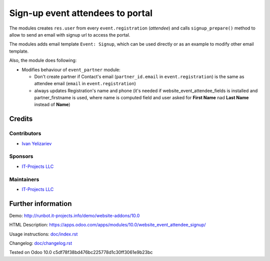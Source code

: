 ===================================
 Sign-up event attendees to portal
===================================

The modules creates ``res.user`` from every ``event.registration`` (*attendee*)
and calls ``signup_prepare()`` method to allow to send an email with signup url to access the portal.

The modules adds email template ``Event: Signup``, which can be used directly or as an example to modify other email template.

Also, the module does following:

* Modifies behaviour of ``event_partner`` module:

  * Don't create partner if Contact's email (``partner_id.email`` in ``event.registration``) is the same as attendee email (``email`` in ``event.registration``)
  * always updates Registration's name and phone (it's needed if website_event_attendee_fields is installed and partner_firstname is used, where name is computed field and user asked for **First Name** nad **Last Name** instead of **Name**)

Credits
=======

Contributors
------------
* `Ivan Yelizariev <https://it-projects.info/team/yelizariev>`__

Sponsors
--------
* `IT-Projects LLC <https://it-projects.info>`__

Maintainers
-----------
* `IT-Projects LLC <https://it-projects.info>`__

Further information
===================

Demo: http://runbot.it-projects.info/demo/website-addons/10.0

HTML Description: https://apps.odoo.com/apps/modules/10.0/website_event_attendee_signup/

Usage instructions: `<doc/index.rst>`_

Changelog: `<doc/changelog.rst>`_

Tested on Odoo 10.0 c5df78f38bd476bc225778d1c30ff3061e9b23bc
